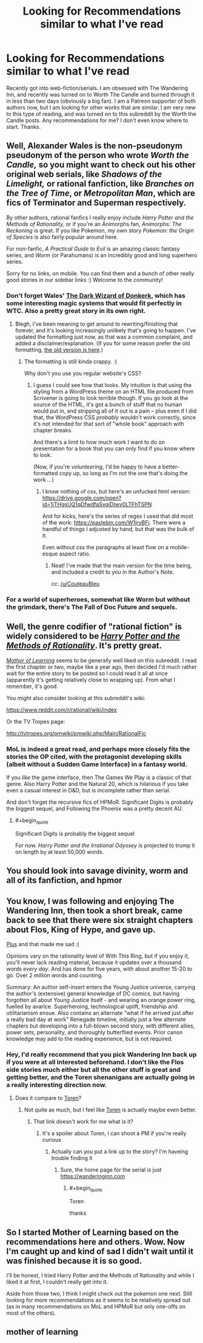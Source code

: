#+TITLE: Looking for Recommendations similar to what I've read

* Looking for Recommendations similar to what I've read
:PROPERTIES:
:Author: Szage1
:Score: 6
:DateUnix: 1526929683.0
:END:
Recently got into web-fiction/serials. I am obsessed with The Wandering Inn, and recently was turned on to Worth The Candle and burned through it in less than two days (obviously a big fan). I am a Patreon supporter of both authors now, but I am looking for other works that are similar. I am very new to this type of reading, and was turned on to this subreddit by the Worth the Candle posts. Any recommendations for me? I don't even know where to start. Thanks.


** Well, Alexander Wales is the non-pseudonym pseudonym of the person who wrote /Worth the Candle,/ so you might want to check out his other original web serials, like /Shadows of the Limelight,/ or rational fanfiction, like /Branches on the Tree of Time/, or /Metropolitan Man/, which are fics of Terminator and Superman respectively.

By other authors, rational fanfics I really enjoy include /Harry Potter and the Methods of Rationality,/ or if you're an Animorphs fan, /Animorphs: The Reckoning/ is great. If you like Pokemon, my own story /Pokemon: the Origin of Species/ is also fairly popular around here.

For non-fanfic, /A Practical Guide to Evil/ is an amazing classic fantasy series, and /Worm/ (or Parahumans) is an incredibly good and long superhero series.

Sorry for no links, on mobile. You can find them and a bunch of other really good stories in our sidebar links :) Welcome to the community!
:PROPERTIES:
:Author: DaystarEld
:Score: 15
:DateUnix: 1526937492.0
:END:

*** Don't forget Wales' [[http://www.alexanderwales.com/darkWizardNaNo2016.html][The Dark Wizard of Donkerk]], which has some interesting magic systems that would fit perfectly in WTC. Also a pretty great story in its own right.
:PROPERTIES:
:Author: Makin-
:Score: 10
:DateUnix: 1526958085.0
:END:

**** Blegh, I've been meaning to get around to rewriting/finishing that forever, and it's looking increasingly unlikely that's going to happen. I've updated the formatting just now, as that was a common complaint, and added a disclaimer/explanation. (If you for some reason prefer the old formatting, [[http://www.alexanderwales.com/darkWizardNaNo2016_old.html][the old version is here]].)
:PROPERTIES:
:Author: alexanderwales
:Score: 5
:DateUnix: 1526969033.0
:END:

***** The formatting is still kinda crappy. :(

Why don't you use you regular website's CSS?
:PROPERTIES:
:Author: CouteauBleu
:Score: 1
:DateUnix: 1526981117.0
:END:

****** I guess I could see how that looks. My intuition is that using the styling from a WordPress theme on an HTML file produced from Scrivener is going to look terrible though. If you go look at the source of the HTML, it's got a bunch of stuff that no human would put in, and stripping all of it out is a pain -- plus even if I did that, the WordPress CSS /probably/ wouldn't work correctly, since it's not intended for that sort of "whole book" approach with chapter breaks.

And there's a limit to how much work I want to do on presentation for a book that you can only find if you know where to look.

(Now, if you're /volunteering/, I'd be happy to have a better-formatted copy up, so long as I'm not the one that's doing the work ...)
:PROPERTIES:
:Author: alexanderwales
:Score: 5
:DateUnix: 1526995461.0
:END:

******* I know nothing of css, but here's an unfucked html version: [[https://drive.google.com/open?id=1iTHgsUQ1qDfwdfaSvqiDIwv0LTFhTSPN]]

And for kicks, here's the series of regex I used that did most of the work: [[https://pastebin.com/W1jrvBFj]]. There were a handful of things I adjusted by hand, but that was the bulk of it.

Even without css the paragraphs at least flow on a mobile-esque aspect ratio.
:PROPERTIES:
:Author: ketura
:Score: 3
:DateUnix: 1527308855.0
:END:

******** Neat! I've made that the main version for the time being, and included a credit to you in the Author's Note.

cc: [[/u/CouteauBleu]]
:PROPERTIES:
:Author: alexanderwales
:Score: 1
:DateUnix: 1527310023.0
:END:


*** For a world of superheroes, somewhat like Worm but without the grimdark, there's The Fall of Doc Future and sequels.
:PROPERTIES:
:Author: thrawnca
:Score: 2
:DateUnix: 1527028900.0
:END:


** Well, the genre codifier of "rational fiction" is widely considered to be [[http://www.hpmor.com][/Harry Potter and the Methods of Rationality/]]. It's pretty great.

[[https://www.fictionpress.com/s/2961893/1/Mother-of-Learning][/Mother of Learning/]] seems to be generally well liked on this subreddit. I read the first chapter or two, maybe like a year ago, then decided I'd much rather wait for the entire story to be posted so I could read it all at once (apparently it's getting relatively close to wrapping up). From what I remember, it's good.

You might also consider looking at this subreddit's wiki:

[[https://www.reddit.com/r/rational/wiki/index]]

Or the TV Tropes page:

[[http://tvtropes.org/pmwiki/pmwiki.php/Main/RationalFic]]
:PROPERTIES:
:Author: ElizabethRobinThales
:Score: 10
:DateUnix: 1526933693.0
:END:

*** MoL is indeed a great read, and perhaps more closely fits the stories the OP cited, with the protagonist developing skills (albeit without a Sudden Game Interface) in a fantasy world.

If you /like/ the game interface, then The Games We Play is a classic of that genre. Also Harry Potter and the Natural 20, which is hilarious if you take even a casual interest in D&D, but is incomplete rather than serial.

And don't forget the recursive fics of HPMoR. Significant Digits is probably the biggest sequel, and Following the Phoenix was a pretty decent AU.
:PROPERTIES:
:Author: thrawnca
:Score: 5
:DateUnix: 1527029307.0
:END:

**** #+begin_quote
  Significant Digits is probably the biggest sequel
#+end_quote

For now. /Harry Potter and the Irrational Odyssey/ is projected to trump it on length by at least 50,000 words.
:PROPERTIES:
:Author: ElizabethRobinThales
:Score: 1
:DateUnix: 1527031081.0
:END:


** You should look into savage divinity, worm and all of its fanfiction, and hpmor
:PROPERTIES:
:Author: Ih8Otakus
:Score: 4
:DateUnix: 1527245116.0
:END:


** You know, I was following and enjoying The Wandering Inn, then took a short break, came back to see that there were six straight chapters about Flos, King of Hype, and gave up.

[[#s][Plus]] and that made me sad :(

Opinions vary on the rationality level of With This Ring, but if you enjoy it, you'll never lack reading material, because it updates over a thousand words /every day/. And has done for five years, with about another 15-20 to go. Over 2 million words and counting.

Summary: An author self-insert enters the Young Justice universe, carrying the author's (extensive) general knowledge of DC comics, but having forgotten all about Young Justice itself - and wearing an orange power ring, fuelled by avarice. Superheroing, technological uplift, friendship and utilitarianism ensue. Also contains an alternate "what if he arrived just after a really bad day at work" Renegade timeline, initially just a few alternate chapters but developing into a full-blown second story, with different allies, power sets, personality, and thoroughly butterflied events. Prior canon knowledge may add to the reading experience, but is not required.
:PROPERTIES:
:Author: thrawnca
:Score: 3
:DateUnix: 1527027654.0
:END:

*** Hey, I'd really recommend that you pick Wandering Inn back up if you were at all interested beforehand. I don't like the Flos side stories much either but all the other stuff is great and getting better, and the Toren shenanigans are actually going in a really interesting direction now.
:PROPERTIES:
:Author: sgtsanguine
:Score: 1
:DateUnix: 1527368844.0
:END:

**** Does it compare to [[#s][Toren]]?
:PROPERTIES:
:Author: thrawnca
:Score: 1
:DateUnix: 1527374791.0
:END:

***** Not quite as much, but I feel like [[#s][Toren]] is actually maybe even better.
:PROPERTIES:
:Author: sgtsanguine
:Score: 1
:DateUnix: 1527375190.0
:END:

****** That link doesn't work for me what is it?
:PROPERTIES:
:Author: anewhopeforchange
:Score: 1
:DateUnix: 1532501400.0
:END:

******* It's a spoiler about Toren, I can shoot a PM if you're really curious
:PROPERTIES:
:Author: sgtsanguine
:Score: 1
:DateUnix: 1532503176.0
:END:

******** Actually can you put a link up to the story? I'm haveing trouble finding it
:PROPERTIES:
:Author: anewhopeforchange
:Score: 1
:DateUnix: 1532543186.0
:END:

********* Sure, the home page for the serial is just [[https://wanderinginn.com]]
:PROPERTIES:
:Author: sgtsanguine
:Score: 1
:DateUnix: 1532554409.0
:END:

********** #+begin_quote
  Toren
#+end_quote

thanks
:PROPERTIES:
:Author: anewhopeforchange
:Score: 2
:DateUnix: 1532555606.0
:END:


** So I started Mother of Learning based on the recommendations here and others. Wow. Now I'm caught up and kind of sad I didn't wait until it was finished because it is so good.

I'll be honest, I tried Harry Potter and the Methods of Rationality and while I liked it at first, I couldn't really get into it.

Aside from those two, I think I might check out the pokemon one next. Still looking for more recommendations as it seems to be relatively spread out (as in many recommendations on MoL and HPMoR but only one-offs on most of the others).
:PROPERTIES:
:Author: Szage1
:Score: 3
:DateUnix: 1527561650.0
:END:


** mother of learning
:PROPERTIES:
:Author: Ratseye
:Score: 5
:DateUnix: 1526933514.0
:END:
